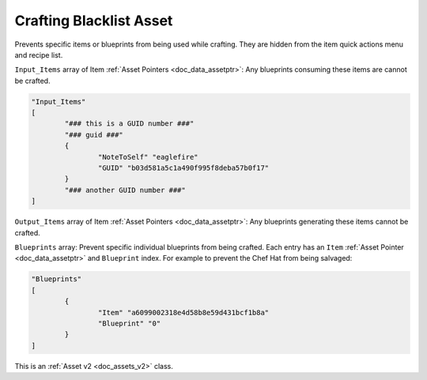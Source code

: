.. _doc_assets_craftingblacklist:

Crafting Blacklist Asset
========================

Prevents specific items or blueprints from being used while crafting. They are hidden from the item quick actions menu and recipe list.

``Input_Items`` array of Item :ref:`Asset Pointers <doc_data_assetptr>`: Any blueprints consuming these items are cannot be crafted.

.. code-block:: cs
	
	"Input_Items"
	[
		"### this is a GUID number ###"
		"### guid ###"
		{
			"NoteToSelf" "eaglefire"
			"GUID" "b03d581a5c1a490f995f8deba57b0f17"
		}
		"### another GUID number ###"
	]

``Output_Items`` array of Item :ref:`Asset Pointers <doc_data_assetptr>`: Any blueprints generating these items cannot be crafted.

``Blueprints`` array: Prevent specific individual blueprints from being crafted. Each entry has an ``Item`` :ref:`Asset Pointer <doc_data_assetptr>` and ``Blueprint`` index. For example to prevent the Chef Hat from being salvaged:

.. code-block:: cs
	
	"Blueprints"
	[
		{
			"Item" "a6099002318e4d58b8e59d431bcf1b8a"
			"Blueprint" "0"
		}
	]

This is an :ref:`Asset v2 <doc_assets_v2>` class.
